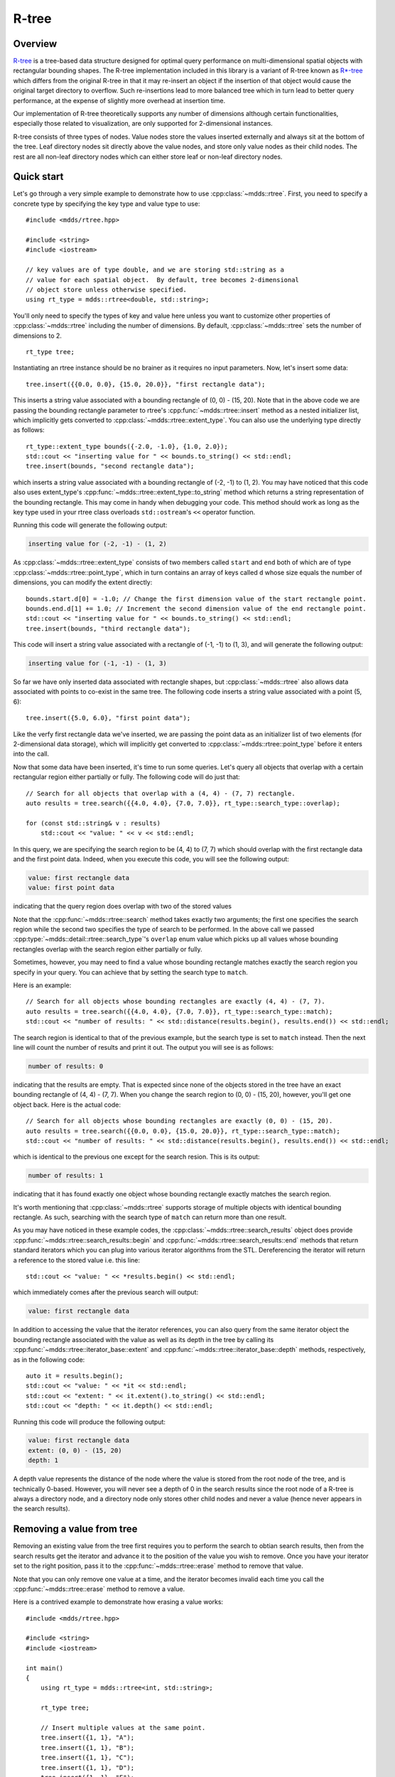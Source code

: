 
.. highlight:: cpp

R-tree
======

Overview
--------

`R-tree <https://en.wikipedia.org/wiki/R-tree>`_ is a tree-based data
structure designed for optimal query performance on multi-dimensional spatial
objects with rectangular bounding shapes.  The R-tree implementation included
in this library is a variant of R-tree known as `R*-tree
<https://en.wikipedia.org/wiki/R*_tree>`_ which differs from the original
R-tree in that it may re-insert an object if the insertion of that object
would cause the original target directory to overflow.  Such re-insertions
lead to more balanced tree which in turn lead to better query performance, at
the expense of slightly more overhead at insertion time.

Our implementation of R-tree theoretically supports any number of dimensions
although certain functionalities, especially those related to visualization,
are only supported for 2-dimensional instances.

R-tree consists of three types of nodes.  Value nodes store the values
inserted externally and always sit at the bottom of the tree.  Leaf directory
nodes sit directly above the value nodes, and store only value nodes as their
child nodes.  The rest are all non-leaf directory nodes which can either store
leaf or non-leaf directory nodes.


Quick start
-----------

Let's go through a very simple example to demonstrate how to use
:cpp:class:`~mdds::rtree`.  First, you need to specify a concrete type by
specifying the key type and value type to use::

    #include <mdds/rtree.hpp>

    #include <string>
    #include <iostream>

    // key values are of type double, and we are storing std::string as a
    // value for each spatial object.  By default, tree becomes 2-dimensional
    // object store unless otherwise specified.
    using rt_type = mdds::rtree<double, std::string>;

You'll only need to specify the types of key and value here unless you want to
customize other properties of :cpp:class:`~mdds::rtree` including the number
of dimensions.  By default, :cpp:class:`~mdds::rtree` sets the number of
dimensions to 2.

::

    rt_type tree;

Instantiating an rtree instance should be no brainer as it requires no input
parameters.  Now, let's insert some data::

    tree.insert({{0.0, 0.0}, {15.0, 20.0}}, "first rectangle data");

This inserts a string value associated with a bounding rectangle of (0, 0) -
(15, 20).  Note that in the above code we are passing the bounding rectangle
parameter to rtree's :cpp:func:`~mdds::rtree::insert` method as a nested
initializer list, which implicitly gets converted to
:cpp:class:`~mdds::rtree::extent_type`.  You can also use the underlying type
directly as follows::

    rt_type::extent_type bounds({-2.0, -1.0}, {1.0, 2.0});
    std::cout << "inserting value for " << bounds.to_string() << std::endl;
    tree.insert(bounds, "second rectangle data");

which inserts a string value associated with a bounding rectangle of (-2, -1)
to (1, 2).  You may have noticed that this code also uses extent_type's
:cpp:func:`~mdds::rtree::extent_type::to_string` method which returns a string
representation of the bounding rectangle.  This may come in handy when
debugging your code.  This method should work as long as the key type used in
your rtree class overloads ``std::ostream``'s ``<<`` operator function.

Running this code will generate the following output:

.. code-block:: none

    inserting value for (-2, -1) - (1, 2)

As :cpp:class:`~mdds::rtree::extent_type` consists of two members called
``start`` and ``end`` both of which are of type
:cpp:class:`~mdds::rtree::point_type`, which in turn contains an array of keys
called ``d`` whose size equals the number of dimensions, you can modify the
extent directly::

    bounds.start.d[0] = -1.0; // Change the first dimension value of the start rectangle point.
    bounds.end.d[1] += 1.0; // Increment the second dimension value of the end rectangle point.
    std::cout << "inserting value for " << bounds.to_string() << std::endl;
    tree.insert(bounds, "third rectangle data");

This code will insert a string value associated with a rectangle of (-1, -1)
to (1, 3), and will generate the following output:

.. code-block:: none

    inserting value for (-1, -1) - (1, 3)

So far we have only inserted data associated with rectangle shapes, but
:cpp:class:`~mdds::rtree` also allows data associated with points to co-exist
in the same tree.  The following code inserts a string value associated with a
point (5, 6)::

    tree.insert({5.0, 6.0}, "first point data");

Like the verfy first rectangle data we've inserted, we are passing the point
data as an initializer list of two elements (for 2-dimensional data storage),
which will implicitly get converted to :cpp:class:`~mdds::rtree::point_type`
before it enters into the call.

Now that some data have been inserted, it's time to run some queries.  Let's
query all objects that overlap with a certain rectangular region either
partially or fully.  The following code will do just that::

    // Search for all objects that overlap with a (4, 4) - (7, 7) rectangle.
    auto results = tree.search({{4.0, 4.0}, {7.0, 7.0}}, rt_type::search_type::overlap);

    for (const std::string& v : results)
        std::cout << "value: " << v << std::endl;

In this query, we are specifying the search region to be (4, 4) to (7, 7)
which should overlap with the first rectangle data and the first point data.
Indeed, when you execute this code, you will see the following output:

.. code-block:: none

    value: first rectangle data
    value: first point data

indicating that the query region does overlap with two of the stored values

Note that the :cpp:func:`~mdds::rtree::search` method takes exactly two
arguments; the first one specifies the search region while the second two
specifies the type of search to be performed.  In the above call we passed
:cpp:type:`~mdds::detail::rtree::search_type`'s ``overlap`` enum value which
picks up all values whose bounding rectangles overlap with the search region
either partially or fully.

Sometimes, however, you may need to find a value whose bounding rectangle
matches exactly the search region you specify in your query.  You can achieve
that by setting the search type to ``match``.

Here is an example::

    // Search for all objects whose bounding rectangles are exactly (4, 4) - (7, 7).
    auto results = tree.search({{4.0, 4.0}, {7.0, 7.0}}, rt_type::search_type::match);
    std::cout << "number of results: " << std::distance(results.begin(), results.end()) << std::endl;

The search region is identical to that of the previous example, but the search
type is set to ``match`` instead.  Then the next line will count the number of
results and print it out.  The output you will see is as follows:

.. code-block:: none

    number of results: 0

indicating that the results are empty.  That is expected since none of the
objects stored in the tree have an exact bounding rectangle of (4, 4) - (7,
7).  When you change the search region to (0, 0) - (15, 20), however, you'll
get one object back.  Here is the actual code::

    // Search for all objects whose bounding rectangles are exactly (0, 0) - (15, 20).
    auto results = tree.search({{0.0, 0.0}, {15.0, 20.0}}, rt_type::search_type::match);
    std::cout << "number of results: " << std::distance(results.begin(), results.end()) << std::endl;

which is identical to the previous one except for the search resion.  This is
its output:

.. code-block:: none

    number of results: 1

indicating that it has found exactly one object whose bounding rectangle
exactly matches the search region.

It's worth mentioning that :cpp:class:`~mdds::rtree` supports storage of
multiple objects with identical bounding rectangle.  As such, searching with
the search type of ``match`` can return more than one result.

As you may have noticed in these example codes, the
:cpp:class:`~mdds::rtree::search_results` object does provide
:cpp:func:`~mdds::rtree::search_results::begin` and
:cpp:func:`~mdds::rtree::search_results::end` methods that return standard
iterators which you can plug into various iterator algorithms from the STL.
Dereferencing the iterator will return a reference to the stored value i.e.
this line::

    std::cout << "value: " << *results.begin() << std::endl;

which immediately comes after the previous search will output:

.. code-block:: none

    value: first rectangle data

In addition to accessing the value that the iterator references, you can also
query from the same iterator object the bounding rectangle associated with the
value as well as its depth in the tree by calling its
:cpp:func:`~mdds::rtree::iterator_base::extent` and
:cpp:func:`~mdds::rtree::iterator_base::depth` methods, respectively, as in
the following code::

    auto it = results.begin();
    std::cout << "value: " << *it << std::endl;
    std::cout << "extent: " << it.extent().to_string() << std::endl;
    std::cout << "depth: " << it.depth() << std::endl;

Running this code will produce the following output:

.. code-block:: none

    value: first rectangle data
    extent: (0, 0) - (15, 20)
    depth: 1

A depth value represents the distance of the node where the value is stored
from the root node of the tree, and is technically 0-based.  However, you will
never see a depth of 0 in the search results since the root node of a R-tree
is always a directory node, and a directory node only stores other child nodes
and never a value (hence never appears in the search results).


Removing a value from tree
--------------------------

Removing an existing value from the tree first requires you to perform the
search to obtian search results, then from the search results get the iterator
and advance it to the position of the value you wish to remove.  Once you have
your iterator set to the right position, pass it to the
:cpp:func:`~mdds::rtree::erase` method to remove that value.

Note that you can only remove one value at a time, and the iterator becomes
invalid each time you call the :cpp:func:`~mdds::rtree::erase` method to
remove a value.

Here is a contrived example to demonstrate how erasing a value works::

    #include <mdds/rtree.hpp>

    #include <string>
    #include <iostream>

    int main()
    {
        using rt_type = mdds::rtree<int, std::string>;

        rt_type tree;

        // Insert multiple values at the same point.
        tree.insert({1, 1}, "A");
        tree.insert({1, 1}, "B");
        tree.insert({1, 1}, "C");
        tree.insert({1, 1}, "D");
        tree.insert({1, 1}, "E");

        // This should return all five values.
        auto results = tree.search({1, 1}, rt_type::search_type::match);

        for (const std::string& v : results)
            std::cout << v << std::endl;

        // Erase "C".
        for (auto it = results.begin(); it != results.end(); ++it)
        {
            if (*it == "C")
            {
                tree.erase(it);
                break; // This invalidates the iterator.  Bail out.
            }
        }

        std::cout << "'C' has been erased." << std::endl;

        // Now this should only return A, B, D and E.
        results = tree.search({1, 1}, rt_type::search_type::match);

        for (const std::string& v : results)
            std::cout << v << std::endl;

        return EXIT_SUCCESS;
    }

In this code, we are intentionally putting 5 values to the same 2-dimensional
point (1, 1), then removing one of them based on matching criteria (of being
equal to "C").

Compiling and running this code will generate the following output:

.. code-block:: none

    A
    B
    C
    D
    E
    'C' has been erased.
    A
    B
    D
    E

which clearly shows that the 'C' has been successfully erased.


Visualize R-tree structure
--------------------------

In this section we will illustrate a way to visualize an R-tree structure via
:cpp:func:`~mdds::rtree::export_tree` method, which can be useful when you
need to visually inspect the tree structure to see how well balanced it is (or
not).

We will be using the following set of 2-dimensional rectangles as the bounding
rectangles for input values.

.. figure:: _static/images/rtree_bounds_src.png
   :align: center

For input values, we'll simply use linearly increasing series of integer
values, but the values themselves are not the focus of this section, and we'll
not talk much about that.  We will also intentionally make the capacity of
directory nodes smaller so that the tree will split more frequently during
insertion even for smaller number of inputs.

Now, let's take a look at the code::

    #include <mdds/rtree.hpp>

    #include <iostream>
    #include <fstream>

    // Make the node capacity intentionally small.
    struct tiny_trait_2d
    {
        constexpr static size_t dimensions = 2;
        constexpr static size_t min_node_size = 2;
        constexpr static size_t max_node_size = 5;
        constexpr static size_t max_tree_depth = 100;

        constexpr static bool enable_forced_reinsertion = true;
        constexpr static size_t reinsertion_size = 2;
    };

    using rt_type = mdds::rtree<int, int, tiny_trait_2d>;

    int main()
    {
        // 2D rectangle with the top-left position (x, y), width and height.
        struct rect
        {
            int x;
            int y;
            int w;
            int h;
        };

        std::vector<rect> rects =
        {
            {  3731,  2433, 1356,  937 },
            {  6003,  3172, 1066,  743 },
            {  4119,  6403,  825, 1949 },
            { 10305,  2315,  776,  548 },
            { 13930,  5468, 1742,  626 },
            {  8614,  4107, 2709, 1793 },
            { 14606,  1887, 5368, 1326 },
            { 17990,  5196, 1163, 1911 },
            {  6728,  7881, 3676, 1210 },
            { 14704,  9789, 5271, 1092 },
            {  4071, 10723, 4739,  898 },
            { 11755,  9010, 1357, 2806 },
            { 13978,  4068,  776,  509 },
            { 17507,  3717,  777,  471 },
            { 20358,  6092,  824, 1093 },
            {  6390,  4535, 1066, 1715 },
            { 13978,  7182, 2516, 1365 },
            { 17942, 11580, 2854,  665 },
            {  9919, 10450,  873, 1716 },
            {  5568, 13215, 7446,  509 },
            {  7357, 15277, 3145, 3234 },
            {  3539, 12592,  631,  509 },
            {  4747, 14498,  825,  626 },
            {  4554, 16913,  969, 1443 },
            { 12771, 14693, 2323,  548 },
            { 18714,  8193, 2372,  586 },
            { 22292,  2743,  487, 1638 },
            { 20987, 17535, 1163, 1249 },
            { 19536, 18859,  632,  431 },
            { 19778, 15394, 1356,  626 },
            { 22969, 15394,  631, 2066 },
        };

        rt_type tree;

        // Insert the rectangle objects into the tree.
        int value = 0;
        for (const auto& rect : rects)
            tree.insert({{rect.x, rect.y}, {rect.x + rect.w, rect.y + rect.h}}, value++);

        // Export the tree structure as a SVG for visualization.
        std::string tree_svg = tree.export_tree(rt_type::export_tree_type::extent_as_svg);
        std::ofstream fout("bounds.svg");
        fout << tree_svg;

        return EXIT_SUCCESS;
    }

First, we need to talk about how the concrete rtree type is instantiated::

    // Make the node capacity intentionally small.
    struct tiny_trait_2d
    {
        constexpr static size_t dimensions = 2;
        constexpr static size_t min_node_size = 2;
        constexpr static size_t max_node_size = 5;
        constexpr static size_t max_tree_depth = 100;

        constexpr static bool enable_forced_reinsertion = true;
        constexpr static size_t reinsertion_size = 2;
    };

    using rt_type = mdds::rtree<int, int, tiny_trait_2d>;

The first and second template arguments specify the key and value types to be
both ``int``.  This time around, however, we are passing a third template
argument which is a struct containing several static constant values.  These
constant values define certain characteristics of your R-tree, and there are
some restrictions you need to be aware of in case you need to use your own
custom trait for your R-tree.  Refer to
:cpp:class:`~mdds::detail::rtree::default_rtree_trait`, which is the default
trait used when you don't specify your own, for the descriptions of the
individual constants that your trait struct is expected to have as well as
restrictions that you must be aware of.

Also be aware that these constants must all be constant expressions with
``constexpr`` specifiers, as some of them are used within ``static_assert``
declarations, and even those that are currently not used within
``static_assert`` may be used in ``static_assert`` in the future.

As far as our current example goes, the only part of the custom trait we need
to highlight is that we are setting the directory node size to 2-to-5 instead
of the default size of 40-to-100, to trigger more node splits and make the
tree artificially deeper.

Let's move on to the next part of the code::

    // 2D rectangle with the top-left position (x, y), width and height.
    struct rect
    {
        int x;
        int y;
        int w;
        int h;
    };

    std::vector<rect> rects =
    {
        {  3731,  2433, 1356,  937 },
        {  6003,  3172, 1066,  743 },
        {  4119,  6403,  825, 1949 },
        { 10305,  2315,  776,  548 },
        { 13930,  5468, 1742,  626 },
        {  8614,  4107, 2709, 1793 },
        { 14606,  1887, 5368, 1326 },
        { 17990,  5196, 1163, 1911 },
        {  6728,  7881, 3676, 1210 },
        { 14704,  9789, 5271, 1092 },
        {  4071, 10723, 4739,  898 },
        { 11755,  9010, 1357, 2806 },
        { 13978,  4068,  776,  509 },
        { 17507,  3717,  777,  471 },
        { 20358,  6092,  824, 1093 },
        {  6390,  4535, 1066, 1715 },
        { 13978,  7182, 2516, 1365 },
        { 17942, 11580, 2854,  665 },
        {  9919, 10450,  873, 1716 },
        {  5568, 13215, 7446,  509 },
        {  7357, 15277, 3145, 3234 },
        {  3539, 12592,  631,  509 },
        {  4747, 14498,  825,  626 },
        {  4554, 16913,  969, 1443 },
        { 12771, 14693, 2323,  548 },
        { 18714,  8193, 2372,  586 },
        { 22292,  2743,  487, 1638 },
        { 20987, 17535, 1163, 1249 },
        { 19536, 18859,  632,  431 },
        { 19778, 15394, 1356,  626 },
        { 22969, 15394,  631, 2066 },
    };

This ``rects`` variable holds an array of 2-dimensional rectangle data that
represent the positions and sizes of rectangles shown earlier in this section.
This will be used as bounding rectangles for the input values in the next part
of the code::

    rt_type tree;

    // Insert the rectangle objects into the tree.
    int value = 0;
    for (const auto& rect : rects)
        tree.insert({{rect.x, rect.y}, {rect.x + rect.w, rect.y + rect.h}}, value++);

Here, the tree is instantiated, and the rectangles are inserted with their
associated values one at a time.  Once the tree is populated, the code that
follows will export the structure of the tree as an SVG string, which will
then be saved to a file on disk::

    // Export the tree structure as a SVG for visualization.
    std::string tree_svg = tree.export_tree(rt_type::export_tree_type::extent_as_svg);
    std::ofstream fout("bounds.svg");
    fout << tree_svg;

When you open the exported SVG file named **bounds.svg** in a SVG viewer,
you'll see something similar to this:

.. figure:: _static/images/rtree_bounds_tree.png
   :align: center

which depicts not only the bounding rectangles of the inserted values
(the red rectangles), but also the bounding rectangles of the directory
nodes as well (the light green rectangles).


Bulk-loading data
-----------------

In this section we will explore on how to bulk-load data into an
:cpp:class:`~mdds::rtree` instance via rtree's own
:cpp:class:`~mdds::rtree::bulk_loader` class.  In this example, we'll be using
the same custom trait we've used in the previous section in order to
artificially promote the rate of node splits.  The first part of the code::

    #include <mdds/rtree.hpp>

    #include <iostream>
    #include <fstream>

    // Make the node capacity intentionally small.
    struct tiny_trait_2d
    {
        constexpr static size_t dimensions = 2;
        constexpr static size_t min_node_size = 2;
        constexpr static size_t max_node_size = 5;
        constexpr static size_t max_tree_depth = 100;

        constexpr static bool enable_forced_reinsertion = true;
        constexpr static size_t reinsertion_size = 2;
    };

    using rt_type = mdds::rtree<int, int, tiny_trait_2d>;

is pretty much identical to the example in the last section.  The next part of
the code defines what bounding rectangles to be inserted.  Here, we are using
a different set of rectangles than the previous example to illustrate the
difference between a series of normal insertions and bulk-loading::

    // 2D rectangle with the top-left position (x, y), width and height.
    struct rect
    {
        int x;
        int y;
        int w;
        int h;
    };

    std::vector<rect> rects =
    {
        {  3538,  9126, 1908,  1908 },
        { 34272, 52053, 2416,  2543 },
        { 32113,  9761, 2416,   638 },
        { 16493, 16747, 7369,  2289 },
        { 29192, 23732, 3432,  2035 },
        { 35797, 17000, 1781,   892 },
        { 15857, 29319, 2162,  1654 },
        {  5825, 24239, 3559,  8512 },
        {  9127, 46846, 2543,  1019 },
        {  7094, 54338, 5210,   892 },
        { 18779, 39734, 3813, 10417 },
        { 32749, 35923, 2289,  2924 },
        { 26018, 31098,  257,  2797 },
        {  6713, 37066, 2924,  1146 },
        { 19541,  3157, 3305,  1146 },
        { 21953, 10904, 4448,   892 },
        { 15984, 24240, 5210,  1273 },
        {  8237, 15350, 2670,  2797 },
        { 17001, 13826, 4067,  1273 },
        { 30970, 13826, 3940,   765 },
        {  9634,  6587, 1654,  1781 },
        { 38464, 47099,  511,  1400 },
        { 20556, 54085, 1400,  1527 },
        { 37575, 24113, 1019,   765 },
        { 20429, 21064, 1146,  1400 },
        { 31733,  4427, 2543,   638 },
        {  2142, 27161, 1273,  7369 },
        {  3920, 43289, 8131,  1146 },
        { 14714, 34272, 1400,  4956 },
        { 38464, 41258, 1273,  1273 },
        { 35542, 45703,  892,  1273 },
        { 25891, 50783, 1273,  5083 },
        { 35415, 28431, 2924,  1781 },
        { 15476,  7349, 1908,   765 },
        { 12555, 11159, 1654,  2035 },
        { 11158, 21445, 1908,  2416 },
        { 23350, 28049, 3432,   892 },
        { 28684, 15985, 2416,  4321 },
        { 24620, 21953, 1654,   638 },
        { 30208, 30716, 2670,  2162 },
        { 26907, 44179, 2797,  4067 },
        { 21191, 35416, 2162,  1019 },
        { 27668, 38717,  638,  3178 },
        {  3666, 50528, 2035,  1400 },
        { 15349, 48750, 2670,  1654 },
        { 28430,  7221, 2162,   892 },
        {  4808,  3158, 2416,  1273 },
        { 38464,  3666, 1527,  1781 },
        {  2777, 20937, 2289,  1146 },
        { 38209,  9254, 1908,  1781 },
        {  2269, 56497, 2289,   892 },
    };

As with the previous example, each line contains the top-left position as well
as the size of a rectangle.  We are now going to insert these rectangles in
two different ways.

First, we insert them via normal :cpp:func:`~mdds::rtree::insert` method::

    void load_tree()
    {
        rt_type tree;

        // Insert the rectangle objects into the tree.
        int value = 0;
        for (const auto& rect : rects)
            tree.insert({{rect.x, rect.y}, {rect.x + rect.w, rect.y + rect.h}}, value++);

        // Export the tree structure as a SVG for visualization.
        std::string tree_svg = tree.export_tree(rt_type::export_tree_type::extent_as_svg);
        std::ofstream fout("bounds2.svg");
        fout << tree_svg;
    }

This code should look familiar since it's nearly identical to the code in the
previous section.  After the insertion is done, we export the tree as an SVG
to visualize its structure.

Next, we insert the same set of rectangles via
:cpp:class:`~mdds::rtree::bulk_loader`::

    void bulkload_tree()
    {
        rt_type::bulk_loader loader;

        // Insert the rectangle objects into the tree.
        int value = 0;
        for (const auto& rect : rects)
            loader.insert({{rect.x, rect.y}, {rect.x + rect.w, rect.y + rect.h}}, value++);

        // Start bulk-loading the tree.
        rt_type tree = loader.pack();

        // Export the tree structure as a SVG for visualization.
        std::string tree_svg = tree.export_tree(rt_type::export_tree_type::extent_as_svg);
        std::ofstream fout("bounds2-bulkload.svg");
        fout << tree_svg;
    }

Inserting via :cpp:class:`~mdds::rtree::bulk_loader` shouldn't be too
different than inserting via rtree's own insert methods.  The only
difference is that you instantiate a
:cpp:class:`~mdds::rtree::bulk_loader` instance to insert all your data
to it, then call its :cpp:func:`~mdds::rtree::bulk_loader::pack` method
at the end to construct the final :cpp:class:`~mdds::rtree` instance.

When the insertion is done and the tree instance created, we are once again
exporting its structure to an SVG file for visualization.

There are primarily two advantages to using
:cpp:class:`~mdds::rtree::bulk_loader` to load data.  First, unlike the
normal insertion, bulk-loading does not trigger re-insertion nor node
splits on the fly.  Second, a tree created from bulk loader is typically
well balanced than if you insert the same data through normal insertion.
That is because the bulk loader sorts the data with respect to their
bounding rectangles ahead of time and partition them evenly.  The tree
is then built from the bottom-up.  You can visually see the effect of
this when comparing the two trees built in our current example.

The first one is from the tree built via normal insertion:

.. figure:: _static/images/rtree_bounds2_tree.png
   :align: center

The top part of the picture looks very "busy" indicated by a darker
green area representative of more directory nodes overlaping with each
other.  In general, the rectangles look bigger and show higher degree of
overlaps.

This one, on the other hand, is from the tree built with the same data
set but through bulk-loading:

.. figure:: _static/images/rtree_bounds2_tree_bulkload.png
   :align: center

The rectangles generally look smaller and show much less overlaps than the
previous picture, which is considered to be a more balanced R-tree structure.


API Reference
-------------

.. doxygenclass:: mdds::rtree
   :members:

.. doxygenstruct:: mdds::detail::rtree::default_rtree_trait
   :members:

.. doxygenstruct:: mdds::detail::rtree::integrity_check_properties
   :members:

.. doxygenenum:: mdds::detail::rtree::export_tree_type
   :project: mdds

.. doxygenenum:: mdds::detail::rtree::search_type
   :project: mdds
